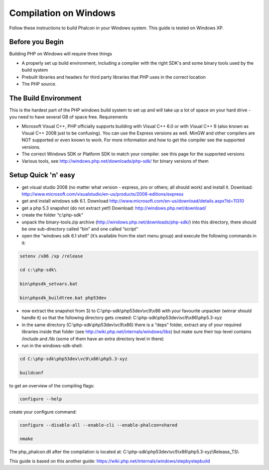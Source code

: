 Compilation on Windows
======================
Follow these instructions to build Phalcon in your Windows system. This guide is tested on Windows XP.

Before you Begin
----------------

Building PHP on Windows will require three things

* A properly set up build environment, including a compiler with the right SDK's and some binary tools used by the build system
* Prebuilt libraries and headers for third party libraries that PHP uses in the correct location
* The PHP source.

The Build Environment
---------------------

This is the hardest part of the PHP windows build system to set up and will take up a lot of space on your hard drive - you need to have several GB of space free.
Requirements

- Microsoft Visual C++, PHP officially supports building with Visual C++ 6.0 or with Visual C++ 9 (also known as Visual C++ 2008 just to be confusing). You can use the Express versions as well. MinGW and other compilers are NOT supported or even known to work. For more information and how to get the compiler see the supported versions.
- The correct Windows SDK or Platform SDK to match your compiler. see this page for the supported versions
- Various tools, see http://windows.php.net/downloads/php-sdk/ for binary versions of them

Setup Quick 'n' easy
--------------------

- get visual studio 2008 (no matter what version - express, pro or others; all should work) and install it. Download: http://www.microsoft.com/visualstudio/en-us/products/2008-editions/express
- get and install windows sdk 6.1. Download http://www.microsoft.com/en-us/download/details.aspx?id=11310
- get a php 5.3 snapshot (do not extract yet!) Download: http://windows.php.net/download/
- create the folder “c:\\php-sdk“
- unpack the binary-tools.zip archive (http://windows.php.net/downloads/php-sdk/) into this directory, there should be one sub-directory called “bin” and one called “script“
- open the “windows sdk 6.1 shell” (it’s available from the start menu group) and execute the following commands in it:

.. code-block:: bash

    setenv /x86 /xp /release

    cd c:\php-sdk\

    bin\phpsdk_setvars.bat

    bin\phpsdk_buildtree.bat php53dev


- now extract the snapshot from 3) to C:\\php-sdk\\php53dev\\vc9\\x86 with your favourite unpacker (winrar should handle it) so that the following directory gets created: C:\\php-sdk\\php53dev\\vc9\\x86\\php5.3-xyz

- in the same directory (C:\\php-sdk\\php53dev\\vc9\\x86) there is a “deps” folder, extract any of your required libraries inside that folder (see http://wiki.php.net/internals/windows/libs) but make sure their top-level contains /include and /lib (some of them have an extra directory level in there)

- run in the windows-sdk-shell:

.. code-block:: bash

	cd C:\php-sdk\php53dev\vc9\x86\php5.3-xyz

	buildconf

to get an overview of the compiling flags:

.. code-block:: bash

	configure --help

create your configure command:

.. code-block:: bash

	configure --disable-all --enable-cli --enable-phalcon=shared

	nmake

The php_phalcon.dll after the compilation is located at: C:\\php-sdk\\php53dev\\vc9\\x86\\php5.3-xyz\\Release_TS\\

This guide is based on this another guide: https://wiki.php.net/internals/windows/stepbystepbuild